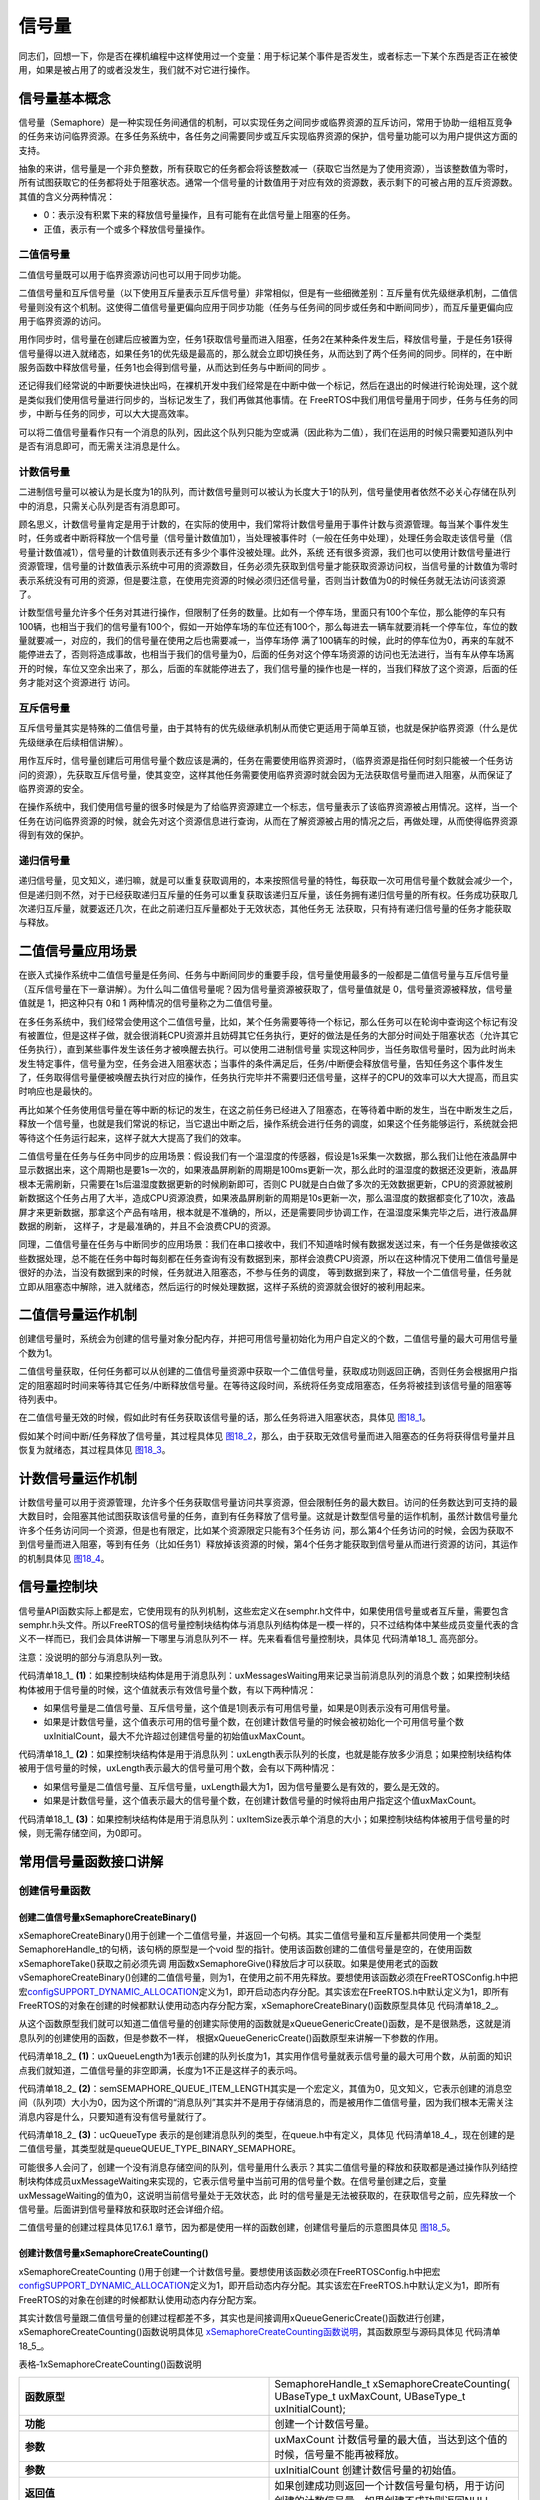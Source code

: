 .. vim: syntax=rst

信号量
==========

同志们，回想一下，你是否在裸机编程中这样使用过一个变量：用于标记某个事件是否发生，或者标志一下某个东西是否正在被使用，如果是被占用了的或者没发生，我们就不对它进行操作。

信号量基本概念
~~~~~~~~~~~~~~

信号量（Semaphore）是一种实现任务间通信的机制，可以实现任务之间同步或临界资源的互斥访问，常用于协助一组相互竞争的任务来访问临界资源。在多任务系统中，各任务之间需要同步或互斥实现临界资源的保护，信号量功能可以为用户提供这方面的支持。

抽象的来讲，信号量是一个非负整数，所有获取它的任务都会将该整数减一（获取它当然是为了使用资源），当该整数值为零时，所有试图获取它的任务都将处于阻塞状态。通常一个信号量的计数值用于对应有效的资源数，表示剩下的可被占用的互斥资源数。其值的含义分两种情况：

-  0：表示没有积累下来的释放信号量操作，且有可能有在此信号量上阻塞的任务。

-  正值，表示有一个或多个释放信号量操作。

二值信号量
^^^^^^^^^^

二值信号量既可以用于临界资源访问也可以用于同步功能。


二值信号量和互斥信号量（以下使用互斥量表示互斥信号量）非常相似，但是有一些细微差别：互斥量有优先级继承机制，二值信号量则没有这个机制。这使得二值信号量更偏向应用于同步功能（任务与任务间的同步或任务和中断间同步），而互斥量更偏向应用于临界资源的访问。

用作同步时，信号量在创建后应被置为空，任务1获取信号量而进入阻塞，任务2在某种条件发生后，释放信号量，于是任务1获得信号量得以进入就绪态，如果任务1的优先级是最高的，那么就会立即切换任务，从而达到了两个任务间的同步。同样的，在中断服务函数中释放信号量，任务1也会得到信号量，从而达到任务与中断间的同步
。

还记得我们经常说的中断要快进快出吗，在裸机开发中我们经常是在中断中做一个标记，然后在退出的时候进行轮询处理，这个就是类似我们使用信号量进行同步的，当标记发生了，我们再做其他事情。在 FreeRTOS中我们用信号量用于同步，任务与任务的同步，中断与任务的同步，可以大大提高效率。


可以将二值信号量看作只有一个消息的队列，因此这个队列只能为空或满（因此称为二值），我们在运用的时候只需要知道队列中是否有消息即可，而无需关注消息是什么。

计数信号量
^^^^^^^^^^^^^^^

二进制信号量可以被认为是长度为1的队列，而计数信号量则可以被认为长度大于1的队列，信号量使用者依然不必关心存储在队列中的消息，只需关心队列是否有消息即可。

顾名思义，计数信号量肯定是用于计数的，在实际的使用中，我们常将计数信号量用于事件计数与资源管理。每当某个事件发生时，任务或者中断将释放一个信号量（信号量计数值加1），当处理被事件时（一般在任务中处理），处理任务会取走该信号量（信号量计数值减1），信号量的计数值则表示还有多少个事件没被处理。此外，系统
还有很多资源，我们也可以使用计数信号量进行资源管理，信号量的计数值表示系统中可用的资源数目，任务必须先获取到信号量才能获取资源访问权，当信号量的计数值为零时表示系统没有可用的资源，但是要注意，在使用完资源的时候必须归还信号量，否则当计数值为0的时候任务就无法访问该资源了。

计数型信号量允许多个任务对其进行操作，但限制了任务的数量。比如有一个停车场，里面只有100个车位，那么能停的车只有100辆，也相当于我们的信号量有100个，假如一开始停车场的车位还有100个，那么每进去一辆车就要消耗一个停车位，车位的数量就要减一，对应的，我们的信号量在使用之后也需要减一，当停车场停
满了100辆车的时候，此时的停车位为0，再来的车就不能停进去了，否则将造成事故，也相当于我们的信号量为0，后面的任务对这个停车场资源的访问也无法进行，当有车从停车场离开的时候，车位又空余出来了，那么，后面的车就能停进去了，我们信号量的操作也是一样的，当我们释放了这个资源，后面的任务才能对这个资源进行
访问。

互斥信号量
^^^^^^^^^^^^^^^

互斥信号量其实是特殊的二值信号量，由于其特有的优先级继承机制从而使它更适用于简单互锁，也就是保护临界资源（什么是优先级继承在后续相信讲解）。

用作互斥时，信号量创建后可用信号量个数应该是满的，任务在需要使用临界资源时，（临界资源是指任何时刻只能被一个任务访问的资源），先获取互斥信号量，使其变空，这样其他任务需要使用临界资源时就会因为无法获取信号量而进入阻塞，从而保证了临界资源的安全。

在操作系统中，我们使用信号量的很多时候是为了给临界资源建立一个标志，信号量表示了该临界资源被占用情况。这样，当一个任务在访问临界资源的时候，就会先对这个资源信息进行查询，从而在了解资源被占用的情况之后，再做处理，从而使得临界资源得到有效的保护。

递归信号量
^^^^^^^^^^^^^^^

递归信号量，见文知义，递归嘛，就是可以重复获取调用的，本来按照信号量的特性，每获取一次可用信号量个数就会减少一个，但是递归则不然，对于已经获取递归互斥量的任务可以重复获取该递归互斥量，该任务拥有递归信号量的所有权。任务成功获取几次递归互斥量，就要返还几次，在此之前递归互斥量都处于无效状态，其他任务无
法获取，只有持有递归信号量的任务才能获取与释放。

二值信号量应用场景
~~~~~~~~~~~~~~~~~~~~~~~~~~~

在嵌入式操作系统中二值信号量是任务间、任务与中断间同步的重要手段，信号量使用最多的一般都是二值信号量与互斥信号量（互斥信号量在下一章讲解）。为什么叫二值信号量呢？因为信号量资源被获取了，信号量值就是 0，信号量资源被释放，信号量值就是 1，把这种只有 0和 1 两种情况的信号量称之为二值信号量。

在多任务系统中，我们经常会使用这个二值信号量，比如，某个任务需要等待一个标记，那么任务可以在轮询中查询这个标记有没有被置位，但是这样子做，就会很消耗CPU资源并且妨碍其它任务执行，更好的做法是任务的大部分时间处于阻塞状态（允许其它任务执行），直到某些事件发生该任务才被唤醒去执行。可以使用二进制信号量
实现这种同步，当任务取信号量时，因为此时尚未发生特定事件，信号量为空，任务会进入阻塞状态；当事件的条件满足后，任务/中断便会释放信号量，告知任务这个事件发生了，任务取得信号量便被唤醒去执行对应的操作，任务执行完毕并不需要归还信号量，这样子的CPU的效率可以大大提高，而且实时响应也是最快的。

再比如某个任务使用信号量在等中断的标记的发生，在这之前任务已经进入了阻塞态，在等待着中断的发生，当在中断发生之后，释放一个信号量，也就是我们常说的标记，当它退出中断之后，操作系统会进行任务的调度，如果这个任务能够运行，系统就会把等待这个任务运行起来，这样子就大大提高了我们的效率。

二值信号量在任务与任务中同步的应用场景：假设我们有一个温湿度的传感器，假设是1s采集一次数据，那么我们让他在液晶屏中显示数据出来，这个周期也是要1s一次的，如果液晶屏刷新的周期是100ms更新一次，那么此时的温湿度的数据还没更新，液晶屏根本无需刷新，只需要在1s后温湿度数据更新的时候刷新即可，否则C
PU就是白白做了多次的无效数据更新，CPU的资源就被刷新数据这个任务占用了大半，造成CPU资源浪费，如果液晶屏刷新的周期是10s更新一次，那么温湿度的数据都变化了10次，液晶屏才来更新数据，那拿这个产品有啥用，根本就是不准确的，所以，还是需要同步协调工作，在温湿度采集完毕之后，进行液晶屏数据的刷新，
这样子，才是最准确的，并且不会浪费CPU的资源。

同理，二值信号量在任务与中断同步的应用场景：我们在串口接收中，我们不知道啥时候有数据发送过来，有一个任务是做接收这些数据处理，总不能在任务中每时每刻都在任务查询有没有数据到来，那样会浪费CPU资源，所以在这种情况下使用二值信号量是很好的办法，当没有数据到来的时候，任务就进入阻塞态，不参与任务的调度，
等到数据到来了，释放一个二值信号量，任务就立即从阻塞态中解除，进入就绪态，然后运行的时候处理数据，这样子系统的资源就会很好的被利用起来。

二值信号量运作机制
~~~~~~~~~~~~~~~~~~~~~~~~~~~

创建信号量时，系统会为创建的信号量对象分配内存，并把可用信号量初始化为用户自定义的个数，二值信号量的最大可用信号量个数为1。

二值信号量获取，任何任务都可以从创建的二值信号量资源中获取一个二值信号量，获取成功则返回正确，否则任务会根据用户指定的阻塞超时时间来等待其它任务/中断释放信号量。在等待这段时间，系统将任务变成阻塞态，任务将被挂到该信号量的阻塞等待列表中。

在二值信号量无效的时候，假如此时有任务获取该信号量的话，那么任务将进入阻塞状态，具体见 图18_1_。

.. image:: media/semaphore/semaph002.png
   :align: center
   :name: 图18_1
   :alt: 图:Select_Device_ARMCM7_For_Target

假如某个时间中断/任务释放了信号量，其过程具体见 图18_2_，那么，由于获取无效信号量而进入阻塞态的任务将获得信号量并且恢复为就绪态，其过程具体见 图18_3_。

.. image:: media/semaphore/semaph003.png
   :align: center
   :name: 图18_2
   :alt: 图:Select_Device_ARMCM7_For_Target

.. image:: media/semaphore/semaph004.png
   :align: center
   :name: 图18_3
   :alt: 图:Select_Device_ARMCM7_For_Target


计数信号量运作机制
~~~~~~~~~~~~~~~~~~~~~~~~~~~

计数信号量可以用于资源管理，允许多个任务获取信号量访问共享资源，但会限制任务的最大数目。访问的任务数达到可支持的最大数目时，会阻塞其他试图获取该信号量的任务，直到有任务释放了信号量。这就是计数型信号量的运作机制，虽然计数信号量允许多个任务访问同一个资源，但是也有限定，比如某个资源限定只能有3个任务访
问，那么第4个任务访问的时候，会因为获取不到信号量而进入阻塞，等到有任务（比如任务1）释放掉该资源的时候，第4个任务才能获取到信号量从而进行资源的访问，其运作的机制具体见 图18_4_。

.. image:: media/semaphore/semaph005.png
   :align: center
   :name: 图18_4
   :alt: 图:Select_Device_ARMCM7_For_Target

信号量控制块
~~~~~~~~~~~~~~~~~~

信号量API函数实际上都是宏，它使用现有的队列机制，这些宏定义在semphr.h文件中，如果使用信号量或者互斥量，需要包含semphr.h头文件。所以FreeRTOS的信号量控制块结构体与消息队列结构体是一模一样的，只不过结构体中某些成员变量代表的含义不一样而已，我们会具体讲解一下哪里与消息队列不一
样。先来看看信号量控制块，具体见 代码清单18_1_ 高亮部分。

注意：没说明的部分与消息队列一致。

.. code-block:: c
    :caption: 代码清单‑1信号量控制块
    :name: 代码清单18_1
    :emphasize-lines: 14-16
    :linenos:

	typedefstruct QueueDefinition {
	int8_t *pcHead;				
	int8_t *pcTail;				
	int8_t *pcWriteTo;				
	
	union {
	int8_t *pcReadFrom;			
			UBaseType_t uxRecursiveCallCount;		
		} u;
	
		List_t xTasksWaitingToSend;		
		List_t xTasksWaitingToReceive;		
	
	volatile UBaseType_t uxMessagesWaiting;	(1)
		UBaseType_t uxLength;			(2)
		UBaseType_t uxItemSize;			(3)
	
	volatileint8_t cRxLock;			
	volatileint8_t cTxLock;			
	
	#if( ( configSUPPORT_STATIC_ALLOCATION == 1 )
	&& ( configSUPPORT_DYNAMIC_ALLOCATION == 1 ) )
	uint8_t ucStaticallyAllocated;
	#endif

	#if ( configUSE_QUEUE_SETS == 1 )
	struct QueueDefinition *pxQueueSetContainer;
	#endif

	#if ( configUSE_TRACE_FACILITY == 1 )
				UBaseType_t uxQueueNumber;
	uint8_t ucQueueType;
	#endif

			} xQUEUE;

	typedef xQUEUE Queue_t;



代码清单18_1_ **(1)**\ ：如果控制块结构体是用于消息队列：uxMessagesWaiting用来记录当前消息队列的消息个数；如果控制块结构体被用于信号量的时候，这个值就表示有效信号量个数，有以下两种情况：

-  如果信号量是二值信号量、互斥信号量，这个值是1则表示有可用信号量，如果是0则表示没有可用信号量。

-  如果是计数信号量，这个值表示可用的信号量个数，在创建计数信号量的时候会被初始化一个可用信号量个数uxInitialCount，最大不允许超过创建信号量的初始值uxMaxCount。

代码清单18_1_ **(2)**\ ：如果控制块结构体是用于消息队列：uxLength表示队列的长度，也就是能存放多少消息；如果控制块结构体被用于信号量的时候，uxLength表示最大的信号量可用个数，会有以下两种情况：

-  如果信号量是二值信号量、互斥信号量，uxLength最大为1，因为信号量要么是有效的，要么是无效的。

-  如果是计数信号量，这个值表示最大的信号量个数，在创建计数信号量的时候将由用户指定这个值uxMaxCount。

代码清单18_1_ **(3)**\ ：如果控制块结构体是用于消息队列：uxItemSize表示单个消息的大小；如果控制块结构体被用于信号量的时候，则无需存储空间，为0即可。

常用信号量函数接口讲解
~~~~~~~~~~~~~~~~~~~~~~~~~~~~~~~~~

创建信号量函数
^^^^^^^^^^^^^^^^^^^^^

创建二值信号量xSemaphoreCreateBinary()
''''''''''''''''''''''''''''''''''''''''''''''''''''''''''''''

xSemaphoreCreateBinary()用于创建一个二值信号量，并返回一个句柄。其实二值信号量和互斥量都共同使用一个类型SemaphoreHandle_t的句柄，该句柄的原型是一个void 型的指针。使用该函数创建的二值信号量是空的，在使用函数xSemaphoreTake()获取之前必须先调
用函数xSemaphoreGive()释放后才可以获取。如果是使用老式的函数vSemaphoreCreateBinary()创建的二值信号量，则为1，在使用之前不用先释放。要想使用该函数必须在FreeRTOSConfig.h中把宏\ `configSUPPORT_DYNAMIC_ALLOCATION
<http://www.freertos.org/a00110.html#configSUPPORT_DYNAMIC_ALLOCATION>`__\
定义为1，即开启动态内存分配。其实该宏在FreeRTOS.h中默认定义为1，即所有FreeRTOS的对象在创建的时候都默认使用动态内存分配方案，xSemaphoreCreateBinary()函数原型具体见 代码清单18_2_。

.. code-block:: c
    :caption: 代码清单‑2 xSemaphoreCreateBinary()函数原型
    :name: 代码清单18_2
    :linenos:

	#if( configSUPPORT_DYNAMIC_ALLOCATION == 1 )
 
	#define xSemaphoreCreateBinary()				\
		xQueueGenericCreate( 					\
					(UBaseType_t ) 1, 			\(1)	
					semSEMAPHORE_QUEUE_ITEM_LENGTH, 	\(2)	
				queueQUEUE_TYPE_BINARY_SEMAPHORE )	(3)
	
	#endif


从这个函数原型我们就可以知道二值信号量的创建实际使用的函数就是xQueueGenericCreate()函数，是不是很熟悉，这就是消息队列的创建使用的函数，但是参数不一样，
根据xQueueGenericCreate()函数原型来讲解一下参数的作用。



.. code-block:: c
    :caption: 代码清单‑3xQueueGenericCreate()函数原型
    :name: 代码清单18_3
    :linenos:

	QueueHandle_t xQueueGenericCreate(const UBaseType_t uxQueueLength,
	const UBaseType_t uxItemSize, 
	const uint8_t ucQueueType )


代码清单18_2_ **(1)**\ ：uxQueueLength为1表示创建的队列长度为1，其实用作信号量就表示信号量的最大可用个数，从前面的知识点我们就知道，二值信号量的非空即满，长度为1不正是这样子的表示吗。

代码清单18_2_ **(2)**\
：semSEMAPHORE_QUEUE_ITEM_LENGTH其实是一个宏定义，其值为0，见文知义，它表示创建的消息空间（队列项）大小为0，因为这个所谓的“消息队列”其实并不是用于存储消息的，而是被用作二值信号量，因为我们根本无需关注消息内容是什么，只要知道有没有信号量就行了。

代码清单18_2_ **(3)**\ ：ucQueueType 表示的是创建消息队列的类型，在queue.h中有定义，具体见 代码清单18_4_，现在创建的是二值信号量，其类型就是queueQUEUE_TYPE_BINARY_SEMAPHORE。

.. code-block:: c
    :caption: 代码清单‑4ucQueueType可选类型
    :name: 代码清单18_4
    :linenos:

	#define queueQUEUE_TYPE_BASE			( ( uint8_t ) 0U )
	#define queueQUEUE_TYPE_SET		( ( uint8_t ) 0U )
	#define queueQUEUE_TYPE_MUTEX 			( ( uint8_t ) 1U )
	#define queueQUEUE_TYPE_COUNTING_SEMAPHORE	( ( uint8_t ) 2U )
	#define queueQUEUE_TYPE_BINARY_SEMAPHORE	( ( uint8_t ) 3U )
	#define queueQUEUE_TYPE_RECURSIVE_MUTEX	( ( uint8_t ) 4U )


可能很多人会问了，创建一个没有消息存储空间的队列，信号量用什么表示？其实二值信号量的释放和获取都是通过操作队列结控制块构体成员uxMessageWaiting来实现的，它表示信号量中当前可用的信号量个数。在信号量创建之后，变量uxMessageWaiting的值为0，这说明当前信号量处于无效状态，此
时的信号量是无法被获取的，在获取信号之前，应先释放一个信号量。后面讲到信号量释放和获取时还会详细介绍。

二值信号量的创建过程具体见17.6.1 章节，因为都是使用一样的函数创建，创建信号量后的示意图具体见 图18_5_。

.. image:: media/semaphore/semaph005.png
   :align: center
   :name: 图18_5
   :alt: 图:Select_Device_ARMCM7_For_Target

创建计数信号量xSemaphoreCreateCounting()
''''''''''''''''''''''''''''''''''''''''''''''''''''''''''''''''''

xSemaphoreCreateCounting ()用于创建一个计数信号量。要想使用该函数必须在FreeRTOSConfig.h中把宏\ `configSUPPORT_DYNAMIC_ALLOCATION
<http://www.freertos.org/a00110.html#configSUPPORT_DYNAMIC_ALLOCATION>`__\ 定义为1，即开启动态内存分配。其实该宏在FreeRTOS.h中默认定义为1，即所有FreeRTOS的对象在创建的时候都默认使用动态内存分配方案。

其实计数信号量跟二值信号量的创建过程都差不多，其实也是间接调用xQueueGenericCreate()函数进行创建，
xSemaphoreCreateCounting()函数说明具体见 xSemaphoreCreateCounting函数说明_，其函数原型与源码具体见 代码清单18_5_。

表格‑1xSemaphoreCreateCounting()函数说明

.. list-table::
   :widths: 33 33
   :name: xSemaphoreCreateCounting函数说明
   :header-rows: 0

   * - **函数原型**
     - SemaphoreHandle_t xSemaphoreCreateCounting( UBaseType_t uxMaxCount, UBaseType_t uxInitialCount);

   * - **功能**
     - 创建一个计数信号量。

   * - **参数**
     - uxMaxCount	计数信号量的最大值，当达到这个值的时候，信号量不能再被释放。

   * - **参数**
     - uxInitialCount	创建计数信号量的初始值。

   * - **返回值**
     - 如果创建成功则返回一个计数信号量句柄，用于访问创建的计数信号量。如果创建不成功则返回NULL。

.. code-block:: c
    :caption: 代码清单‑5创建计数信号量xQueueCreateCountingSemaphore()源码
    :emphasize-lines: 11-13,20-26
    :name: 代码清单18_5
    :linenos:

	#if( configSUPPORT_DYNAMIC_ALLOCATION == 1 )

	#define xSemaphoreCreateCounting( uxMaxCount, uxInitialCount ) \
		xQueueCreateCountingSemaphore((uxMaxCount),(uxInitialCount))

	#endif
	//下面是函数源码
	#if( ( configUSE_COUNTING_SEMAPHORES == 1 )
		&& ( configSUPPORT_DYNAMIC_ALLOCATION == 1 ) )

	QueueHandle_t xQueueCreateCountingSemaphore(
				const UBaseType_t uxMaxCount,
			const UBaseType_t uxInitialCount )
	{
		QueueHandle_t xHandle;

		configASSERT( uxMaxCount != 0 );
		configASSERT( uxInitialCount <= uxMaxCount );

		xHandle = xQueueGenericCreate( uxMaxCount,
				queueSEMAPHORE_QUEUE_ITEM_LENGTH,
				queueQUEUE_TYPE_COUNTING_SEMAPHORE )

	if ( xHandle != NULL ) {
			( ( Queue_t * ) xHandle )->uxMessagesWaiting =
				uxInitialCount;

			traceCREATE_COUNTING_SEMAPHORE();
		} else {
			traceCREATE_COUNTING_SEMAPHORE_FAILED();
		}

	return xHandle;
	}

	#endif
	/*-----------------------------------------------------------*/


从代码清单18‑5加粗部分可以看出，创建计数信号量仍然调用通用队列创建函数xQueueGenericCreate()来创建一个计数信号量，信号量最大个数由参数uxMaxCount指定，每个消息空间的大小由宏queueSEMAPHORE_QUEUE_ITEM_LENGTH指定，这个宏被定义为0，也就是
说创建的计数信号量只有消息队列控制块结构体存储空间而没有消息存储空间，这一点与二值信号量一致，创建的信号量类型是计数信号量queueQUEUE_TYPE_COUNTING_SEMAPHORE。如果创建成功，还会将消息队列控制块中的uxMessagesWaiting成员变量赋值为用户指定的初始可用信号
量个数uxInitialCount，如果这个值大于0，则表示此时有uxInitialCount个计数信号量是可用的，这点与二值信号量的创建不一样，二值信号量在创建成功的时候是无效的（FreeRTOS新版源码，旧版源码在创建成功默认是有效的）。

如果我们创建一个最大计数值为5，并且默认有效的可用信号量个数为5的计数信号量，那么计数信号量创建成功的示意图具体见 图18_6_。

.. image:: media/semaphore/semaph007.png
   :align: center
   :name: 图18_6
   :alt: 图:Select_Device_ARMCM7_For_Target

创建二值信号量与计数信号量的使用实例具体见 代码清单18_6_ 与 代码清单18_7_ 高亮部分。

.. code-block:: c
    :caption: 代码清单‑6二值信号量创建函数xSemaphoreCreateBinary()使用实例
    :emphasize-lines: 6
    :name: 代码清单18_6
    :linenos:

	SemaphoreHandle_t xSemaphore = NULL;

	void vATask( void * pvParameters )
	{
	/* 尝试创建一个信号量 */
		xSemaphore = xSemaphoreCreateBinary();
	
	if ( xSemaphore == NULL ) {
	/* 内存不足，创建失败 */
		} else {
	 /* 信号量现在可以使用，句柄存在变量xSemaphore中
	这个时候还不能调用函数xSemaphoreTake()来获取信号量
	因为使用xSemaphoreCreateBinary()函数创建的信号量是空的
	在第一次获取之前必须先调用函数xSemaphoreGive()先提交*/
		}
	}




.. code-block:: c
    :caption: 代码清单‑7计数信号量创建函数xSemaphoreCreateCounting()使用实例
    :emphasize-lines: 5
    :name: 代码清单18_7
    :linenos:

	 void vATask( void * pvParameters )
	{
		SemaphoreHandle_t xSemaphore;
	/* 创建一个计数信号量，用于事件计数*/
		xSemaphore = xSemaphoreCreateCounting( 5, 5 );
	
	if ( xSemaphore != NULL ) {
	/* 计数信号量创建成功 */
		}
	}



当然，创建信号量也有静态创建，其实都是差不多的，但是我们一般常使用动态创建，静态创建的我们暂时不讲解。

信号量删除函数vSemaphoreDelete()
^^^^^^^^^^^^^^^^^^^^^^^^^^^^^^^^^^^^^^^^^^^^^^^^^^

vSemaphoreDelete()用于删除一个信号量，包括二值信号量，计数信号量，互斥量和递归互斥量。如果有任务阻塞在该信号量上，那么不要删除该信号量。该函数的具体说明见表 vSemaphoreDelete函数说明_。
。

.. list-table::
   :widths: 33 33
   :name: vSemaphoreDelete函数说明
   :header-rows: 0


   * - **函数原型**
     - void vSemaphoreDelete( SemaphoreHandle_t xSemaphore );

   * - **功能**
     - 删除一个信号量。

   * - **参数**
     - xSemaphore	信号量句柄。

   * - **返回值**
     - 无。



删除信号量过程其实就是删除消息队列过程，因为信号量其实就是消息队列，只不过是无法存储消息的队列而已，其函数原型具体见 代码清单18_8_，具体的实现过程见17.6.3 章节。

.. code-block:: c
    :caption: 代码清单‑8vSemaphoreDelete()函数原型
    :name: 代码清单18_8
    :linenos:

	#define vSemaphoreDelete( xSemaphore ) \\

	vQueueDelete( ( QueueHandle_t ) ( xSemaphore ) )

信号量释放函数
^^^^^^^^^^^^^^^^^^^^^

与消息队列的操作一样，信号量的释放可以在任务、中断中使用，所以需要有不一样的API函数在不一样的上下文环境中调用。

在前面的讲解中，我们知道，当信号量有效的时候，任务才能获取信号量，那么，是什么函数使得信号量变得有效？其实有两个方式，一个是在创建的时候进行初始化，将它可用的信号量个数设置一个初始值；在二值信号量中，该初始值的范围是0~1（旧版本的FreeRTOS中创建二值信号量默认是有效的，而新版本则默认是无效）
，假如初始值为1个可用的信号量的话，被申请一次就变得无效了，那就需要我们释放信号量，FreeRTOS提供了信号量释放函数，每调用一次该函数就释放一个信号量。但是有个问题，能不能一直释放？很显然，这是不能的，无论是你的信号量是二值信号量还是计数信号量，都要注意可用信号量的范围，当用作二值信号量的时候，
必须确保其可用值在0~1范围内；而用作计数信号量的话，其范围是由用户在创建时指定uxMaxCount，其最大可用信号量不允许超出uxMaxCount，这代表我们不能一直调用信号量释放函数来释放信号量，其实一直调用也是无法释放成功的，在写代码的时候，我们要注意代码的严谨性罢了。

xSemaphoreGive()（任务）
''''''''''''''''''''''''''''''''''''''''

xSemaphoreGive()是一个用于释放信号量的宏，真正的实现过程是调用消息队列通用发送函数，xSemaphoreGive()函数原型具体见 代码清单18_8_。释放的信号量对象必须是已经被创建的，可以用于二值信号量、计数信号量、互斥量的释放，但不能释放由函数xSemaphoreCreateRec
ursiveMutex()创建的递归互斥量。此外该函数不能在中断中使用。



.. code-block:: c
    :caption: 代码清单‑9xSemaphoreGive()函数原型
    :name: 代码清单18_9
    :linenos:

	#define xSemaphoreGive( xSemaphore ) \\

	xQueueGenericSend( ( QueueHandle_t ) ( xSemaphore ), \\

	NULL, \\

	semGIVE_BLOCK_TIME, \\

	queueSEND_TO_BACK )

从该宏定义可以看出释放信号量实际上是一次入队操作，并且是不允许入队阻塞，因为阻塞时间为semGIVE_BLOCK_TIME，该宏的值为0。

通过消息队列入队过程分析，我们可以将释放一个信号量的过程简化：如果信号量未满，控制块结构体成员uxMessageWaiting就会加1，然后判断是否有阻塞的任务，如果有的话就会恢复阻塞的任务，然后返回成功信息（pdPASS）；如果信号量已满，则返回错误代码（err_QUEUE_FULL），具体的源码
分析过程参考17.6 章节。

xSemaphoreGive()函数使用实例见 代码清单18_10_ 高亮部分。

.. code-block:: c
    :caption: 代码清单‑10xSemaphoreGive()函数使用实例
    :emphasize-lines: 6-11,15-19
    :name: 代码清单18_10
    :linenos:

	static void Send_Task(void* parameter)
	{
		BaseType_t xReturn = pdPASS;/* 定义一个创建信息返回值，默认为pdPASS */
	while (1) {
	/* K1 被按下 */
	if ( Key_Scan(KEY1_GPIO_PORT,KEY1_GPIO_PIN) == KEY_ON ) {
			xReturn = xSemaphoreGive( BinarySem_Handle );//给出二值信号量
	if ( xReturn == pdTRUE )
					printf("BinarySem_Handle二值信号量释放成功!\r\n");
	else
					printf("BinarySem_Handle二值信号量释放失败!\r\n");
			}
	/* K2 被按下 */
	if ( Key_Scan(KEY2_GPIO_PORT,KEY2_GPIO_PIN) == KEY_ON ) {
	        xReturn = xSemaphoreGive( BinarySem_Handle );//给出二值信号量
	if ( xReturn == pdTRUE )
					printf("BinarySem_Handle二值信号量释放成功!\r\n");
	else
					printf("BinarySem_Handle二值信号量释放失败!\r\n");
			}
			vTaskDelay(20);
		}
	}



xSemaphoreGiveFromISR()（中断）
''''''''''''''''''''''''''''''''''''''''''''''''''''''

用于释放一个信号量，带中断保护。被释放的信号量可以是二进制信号量和计数信号量。和普通版本的释放信号量API函数有些许不同，它不能释放互斥量，这是因为互斥量不可以在中断中使用，互斥量的优先级继承机制只能在任务中起作用，而在中断中毫无意义。带中断保护的信号量释放其实也是一个宏，真正调用的函数是xQueu
eGiveFromISR ()，宏定义如下具体见 代码清单18_11_。


.. code-block:: c
    :caption: 代码清单‑11xSemaphoreGiveFromISR()源码
    :name: 代码清单18_11
    :linenos:

	#define xSemaphoreGiveFromISR( xSemaphore, 			\
	pxHigherPriorityTaskWoken ) 	\
	xQueueGiveFromISR(( QueueHandle_t )			\
					( xSemaphore ), 			\
	( pxHigherPriorityTaskWoken ) )


如果可用信号量未满，控制块结构体成员uxMessageWaiting就会加1，然后判断是否有阻塞的任务，如果有的话就会恢复阻塞的任务，然后返回成功信息（pdPASS），如果恢复的任务优先级比当前任务优先级高，那么在退出中断要进行任务切换一次；如果队列满，则返回错误代码（err_QUEUE_FULL）
，表示队列满，xQueueGiveFromISR()源码的实现过程在消息队列章节已经讲解，具体见17.6.4 6小节。

一个或者多个任务有可能阻塞在同一个信号量上，调用函数xSemaphoreGiveFromISR()可能会唤醒阻塞在该信号量上的任务，如果被唤醒的任务的优先级大于当前任务的优先级，那么形参pxHigherPriorityTaskWoken就会被设置为pdTRUE，然后在中断退出前执行一次上下文切换。从
FreeRTOS V7.3.0版本开始， pxHigherPriorityTaskWoken是一个可选的参数，可以设置为NULL，xSemaphoreGiveFromISR()函数使用实例具体见 代码清单18_12_ 高亮部分。

.. code-block:: c
    :caption: 代码清单‑12xSemaphoreGiveFromISR()函数使用实例
    :emphasize-lines: 12-17
    :name: 代码清单18_12
    :linenos:

	void vTestISR( void )
	{
		BaseType_t pxHigherPriorityTaskWoken;
	uint32_t ulReturn;
	/* 进入临界段，临界段可以嵌套 */
		ulReturn = taskENTER_CRITICAL_FROM_ISR();
	
	/* 判断是否产生中断 */
		{
	/* 如果产生中断，清除中断标志位 */
	
	//释放二值信号量，发送接收到新数据标志，供前台程序查询
			xSemaphoreGiveFromISR(BinarySem_Handle,&
								pxHigherPriorityTaskWoken);
	//如果需要的话进行一次任务切换，系统会判断是否需要进行切换
			portYIELD_FROM_ISR(pxHigherPriorityTaskWoken);
		}

	/* 退出临界段 */
		taskEXIT_CRITICAL_FROM_ISR( ulReturn );
	}

	



信号量获取函数
^^^^^^^^^^^^^^^^^^^^^

与消息队列的操作一样，信号量的获取可以在任务、中断（中断中使用并不常见）中使用，所以需要有不一样的API函数在不一样的上下文环境中调用。

与释放信号量对应的是获取信号量，我们知道，当信号量有效的时候，任务才能获取信号量，当任务获取了某个信号量的时候，该信号量的可用个数就减一，当它减到0的时候，任务就无法再获取了，并且获取的任务会进入阻塞态（假如用户指定了阻塞超时时间的话）。如果某个信号量中当前拥有1个可用的信号量的话，被获取一次就变得
无效了，那么此时另外一个任务获取该信号量的时候，就会无法获取成功，该任务便会进入阻塞态，阻塞时间由用户指定。

xSemaphoreTake()（任务）
''''''''''''''''''''''''''''''''''''''''

xSemaphoreTake()函数用于获取信号量，不带中断保护。获取的信号量对象可以是二值信号量、计数信号量和互斥量，但是递归互斥量并不能使用这个API函数获取。其实获取信号量是一个宏，真正调用的函数是xQueueGenericReceive
()。该宏不能在中断使用，而是必须由具体中断保护功能的xQueueReceiveFromISR()版本代替。该函数的具体说明见表 xSemaphoreTake函数说明_，应用举例见 代码清单18_13_。

表格‑3xSemaphoreTake()函数说明

.. list-table::
   :widths: 33 33
   :name: xSemaphoreTake函数说明
   :header-rows: 0


   * - **函数原型**
     - #define xSemaphoreTake( xSemaphore, xBlockTime )		xQueueGenericReceive( ( QueueHandle_t ) ( xSemaphore ), NULL, (xBlockTime ), pdFALSE )

   * - **功能**
     - 获取一个信号量，可以是二值信号量、计数信号量、互斥量。

   * - **参数**
     - xSemaphore	信号量句柄。

   * - **参数**
     - xBlockTime	等待信号量可用的最大超时时间，单位为tick（即系统节拍周期）。如果宏 INCLUDE_vTaskSuspend定义为1且形参xTicksToWait设置为portMAX_DELAY ，则任务将一直阻塞在该信号量上（即没有超时时间）。

   * - **返回值**
     - 获取成功则返回pdTRUE，在指定的超时时间中没有获取成功则返回errQUEUE_EMPTY。



从该宏定义可以看出释放信号量实际上是一次消息出队操作，阻塞时间由用户指定xBlockTime，当有任务试图获取信号量的时候，当且仅当信号量有效的时候，任务才能读获取到信号量。如果信号量无效，在用户指定的阻塞超时时间中，该任务将保持阻塞状态以等待信号量有效。当其它任务或中断释放了有效的信号量，该任务将
自动由阻塞态转移为就绪态。当任务等待的时间超过了指定的阻塞时间，即使信号量中还是没有可用信号量，任务也会自动从阻塞态转移为就绪态。

通过前面消息队列出队过程分析，我们可以将获取一个信号量的过程简化：如果有可用信号量，控制块结构体成员uxMessageWaiting就会减1，然后返回获取成功信息（pdPASS）；如果信号量无效并且阻塞时间为0，则返回错误代码（errQUEUE_EMPTY）；如果信号量无效并且用户指定了阻塞时间，则
任务会因为等待信号量而进入阻塞状态，任务会被挂接到延时列表中。具体的源码分析过程参考17.6 章节。（此处暂时未讲解互斥信号量）

xSemaphoreTake()函数使用实例具体见 代码清单18_13_ 高亮部分。

.. code-block:: c
    :caption: 代码清单‑13xSemaphoreTake()函数使用实例
    :emphasize-lines: 5-9
    :name: 代码清单18_13
    :linenos:

	static void Receive_Task(void* parameter)
	{
		BaseType_t xReturn = pdPASS;/* 定义一个创建信息返回值，默认为pdPASS */
	while (1) {
	//获取二值信号量 xSemaphore,没获取到则一直等待
			xReturn = xSemaphoreTake(BinarySem_Handle,/* 二值信号量句柄 */
									portMAX_DELAY); /* 等待时间 */
	if (pdTRUE == xReturn)
				printf("BinarySem_Handle二值信号量获取成功!\n\n");
			LED1_TOGGLE;
		}
	}


xSemaphoreTakeFromISR()（中断）
''''''''''''''''''''''''''''''''''''''''''''''''''''''

xSemaphoreTakeFromISR()是函数xSemaphoreTake()的中断版本，用于获取信号量，是一个不带阻塞机制获取信号量的函数，获取对象必须由是已经创建的信号量，信号量类型可以是二值信号量和计数信号量，它与xSemaphoreTake()函数不同，它不能用于获取互斥量，因为互斥量
不可以在中断中使用，并且互斥量特有的优先级继承机制只能在任务中起作用，而在中断中毫无意义。该函数的具体说明见表 xSemaphoreTakeFromISR函数说明_。

表格‑4xSemaphoreTakeFromISR()函数说明

.. list-table::
   :widths: 33 33
   :name: xSemaphoreTakeFromISR函数说明
   :header-rows: 0


   * - **函数原型**
     - xSemaphoreTakeFromISR(SemaphoreHandle_t xSemaphore,signed BaseType_t \*pxHigherPriorityTaskWoken)


   * - **功能**
     - 在中断中获一个信号量（其实很少在中断中获取信号量）。可以是二值信号量、计数信号量。

   * - **参数**
     - xSemaphore	信号量句柄。

   * - **参数**
     - pxHigherPriorityTaskWoken	一个或者多个任务有可能阻塞在同一个信号量上，调用函数xSemaphoreTakeFromISR()会唤醒阻塞在该信号量上优先级最高的信号量入队任务，如果被唤醒的任务的优先级大于或者等于被中断的任务的优先级，那么形参pxHigherPriorityTaskWoken就会被设置为pdTRUE，然后在中断退出前执行一次上下文切换，中断退出后则直接返回刚刚被唤醒的高优先级的任务。从FreeRTOS V7.3.0版本开始， pxHigherPriorityTaskWoken是一个可选的参数，可以设置为NULL。

   * - **返回值**
     - 获取成功则返回pdTRUE，没有获取成功则返回errQUEUE_EMPTY，没有获取成功是因为信号量不可用。


信号量实验
~~~~~~~~~~~~~~~~~~~~

二值信号量同步实验
^^^^^^^^^^^^^^^^^^

信号量同步实验是在FreeRTOS中创建了两个任务，一个是获取信号量任务，一个是释放互斥量任务，两个任务独立运行，获取信号量任务是一直在等待信号量，其等待时间是portMAX_DELAY，等到获取到信号量之后，任务开始执行任务代码，如此反复等待另外任务释放的信号量。

释放信号量任务在检测按键是否按下，如果按下则释放信号量，此时释放信号量会唤醒获取任务，获取任务开始运行，然后形成两个任务间的同步，
因为如果没按下按键，那么信号量就不会释放，只有当信号量释放的时候，获取信号量的任务才会被唤醒，如此一来就达到任务与任务的同步，
同时程序的运行会在串口打印出相关信息，具体见 代码清单18_14_ 高亮部分。

.. code-block:: c
    :caption: 代码清单‑14 二值信号量同步实验
    :emphasize-lines: 128, 168-177, 187-209
    :name: 代码清单18_14
    :linenos:

	/**
	******************************************************************
	* @file    main.c
	* @author  fire
	* @version V1.0
	* @date    2018-xx-xx
	* @brief   二值信号量
	******************************************************************
	* @attention
	*
	* 实验平台:野火  i.MXRT1052开发板
	* 论坛    :http://www.firebbs.cn
	* 淘宝    :http://firestm32.taobao.com
	*
	******************************************************************
	*/
	#include"fsl_debug_console.h"
	
	#include"board.h"
	#include"pin_mux.h"
	#include"clock_config.h"
	
	#include"./led/bsp_led.h"
	#include"./key/bsp_key.h"
	
	/* FreeRTOS头文件 */
	#include"FreeRTOS.h"
	#include"task.h"
	#include"queue.h"
	#include"semphr.h"
	/**************************** 任务句柄 ********************************/
	/*
	* 任务句柄是一个指针，用于指向一个任务，当任务创建好之后，它就具有了一个任务句柄
	* 以后我们要想操作这个任务都需要通过这个任务句柄，如果是自身的任务操作自己，那么
	* 这个句柄可以为NULL。
	*/
	static TaskHandle_t AppTaskCreate_Handle = NULL;/* 创建任务句柄 */
	static TaskHandle_t Receive_Task_Handle = NULL;/* LED任务句柄 */
	static TaskHandle_t Send_Task_Handle = NULL;/* KEY任务句柄 */
	
	/********************************** 内核对象句柄 
	*******************************/
	/*
	* 信号量，消息队列，事件标志组，软件定时器这些都属于内核的对象，要想使用这些内核
	* 对象，必须先创建，创建成功之后会返回一个相应的句柄。实际上就是一个指针，后续我
	* 们就可以通过这个句柄操作这些内核对象。
	*
	* 内核对象说白了就是一种全局的数据结构，通过这些数据结构我们可以实现任务间的通信，
	* 任务间的事件同步等各种功能。至于这些功能的实现我们是通过调用这些内核对象的函数
	* 来完成的
	*
	*/
	SemaphoreHandle_t BinarySem_Handle =NULL;
	
	/**********************全局变量声明***********************/
	/*
	* 当我们在写应用程序的时候，可能需要用到一些全局变量。
	*/
	
	
	/***********************宏定义******************************/
	/*
	* 当我们在写应用程序的时候，可能需要用到一些宏定义。
	*/
	
	
	/*
	*************************************************************************
	*                             函数声明
	*************************************************************************
	*/
	static void AppTaskCreate(void);/* 用于创建任务 */
	
	static void Receive_Task(void* pvParameters);/* Receive_Task任务实现 */
	static void Send_Task(void* pvParameters);/* Send_Task任务实现 */
	
	static void BSP_Init(void);/* 用于初始化板载相关资源 */
	
	/*****************************************************************
	* @brief  主函数
	* @param  无
	* @retval 无
	* @note   第一步：开发板硬件初始化
	第二步：创建APP应用任务
	第三步：启动FreeRTOS，开始多任务调度
	****************************************************************/
	int main(void)
	{
		BaseType_t xReturn = pdPASS;/* 定义一个创建信息返回值，默认为pdPASS */
	
	/* 开发板硬件初始化 */
	    BSP_Init();
    PRINTF("这是一个[野火]-全系列开发板-FreeRTOS二值信号量同步实验！\n");
    PRINTF("按下KEY1或者KEY2进行任务与任务间的同步\n");
	/* 创建AppTaskCreate任务 */
		xReturn = xTaskCreate((TaskFunction_t )AppTaskCreate,  /* 任务入口函数 

							(const char*    )"AppTaskCreate",/* 任务名字 */
							(uint16_t       )512,  /* 任务栈大小 */
							(void*          )NULL,/* 任务入口函数参数 */
							(UBaseType_t    )1, /* 任务的优先级 */
							(TaskHandle_t*  )&AppTaskCreate_Handle);/* 任务
	控制块指针 */
	/* 启动任务调度 */
	if (pdPASS == xReturn)
			vTaskStartScheduler();   /* 启动任务，开启调度 */
	else
	return -1;
	
	while (1);  /* 正常不会执行到这里 */
	}
	
	
	/***********************************************************************
	* @ 函数名： AppTaskCreate
	* @ 功能说明：为了方便管理，所有的任务创建函数都放在这个函数里面
	* @ 参数：无
	* @ 返回值：无
	
	*******************************************************************/
	static void AppTaskCreate(void)
	{
		BaseType_t xReturn = pdPASS;/* 定义一个创建信息返回值，默认为pdPASS */
	
		taskENTER_CRITICAL();           //进入临界区
	
	/* 创建 BinarySem */
		BinarySem_Handle = xSemaphoreCreateBinary();
	if (NULL != BinarySem_Handle)
			PRINTF("BinarySem_Handle二值信号量创建成功!\r\n");
	
	/* 创建Receive_Task任务 */
		xReturn = xTaskCreate((TaskFunction_t )Receive_Task, /* 任务入口函数 

							(const char*    )"Receive_Task",/* 任务名字 */
							(uint16_t       )512,   /* 任务栈大小 */
							(void*          )NULL,  /* 任务入口函数参数 */
							(UBaseType_t    )2,     /* 任务的优先级 */
							(TaskHandle_t*  )&Receive_Task_Handle);/* 任务
	控制块指针 */
	if (pdPASS == xReturn)
			PRINTF("创建Receive_Task任务成功!\r\n");
	
	/* 创建Send_Task任务 */
		xReturn = xTaskCreate((TaskFunction_t )Send_Task,  /* 任务入口函数 */
							(const char*    )"Send_Task",/* 任务名字 */
							(uint16_t       )512,  /* 任务栈大小 */
							(void*          )NULL,/* 任务入口函数参数 */
							(UBaseType_t    )3, /* 任务的优先级 */
							(TaskHandle_t*  )&Send_Task_Handle);/* 任务控制
	块指针 */
	 if (pdPASS == xReturn)
         PRINTF("创建Send_Task任务成功!\n\n");
 
     vTaskDelete(AppTaskCreate_Handle); //删除AppTaskCreate任务
 
     taskEXIT_CRITICAL();            //退出临界区
	}
	
	
	
	/**********************************************************************
	* @ 函数名： Receive_Task
	* @ 功能说明： Receive_Task任务主体
	* @ 参数：
	* @ 返回值：无
	********************************************************************/
	static void Receive_Task(void* parameter)
	{
		BaseType_t xReturn = pdPASS;/* 定义一个创建信息返回值，默认为pdPASS */
	while (1) {
	//获取二值信号量 xSemaphore,没获取到则一直等待
			xReturn = xSemaphoreTake(BinarySem_Handle,/* 二值信号量句柄 */
									portMAX_DELAY); /* 等待时间 */
	if (pdTRUE == xReturn)
				PRINTF("BinarySem_Handle二值信号量获取成功!\n\n");
			LED1_TOGGLE;
		}
	}
	
	/**********************************************************************
	* @ 函数名： Send_Task
	* @ 功能说明： Send_Task任务主体
	* @ 参数：
	* @ 返回值：无
	********************************************************************/
	static void Send_Task(void* parameter)
	{
		BaseType_t xReturn = pdPASS;/* 定义一个创建信息返回值，默认为pdPASS */
	while (1) {
	/* K1 被按下 */
	if ( Key_Scan(KEY1_GPIO_PORT,KEY1_PIN) == KEY_ON ) {
				xReturn = xSemaphoreGive( BinarySem_Handle );//给出二值信号量
	if ( xReturn == pdTRUE )
					PRINTF("BinarySem_Handle二值信号量释放成功!\r\n");
	else
					PRINTF("BinarySem_Handle二值信号量释放失败!\r\n");
			}
	/* K2 被按下 */
	if ( Key_Scan(KEY2_GPIO_PORT,KEY2_PIN) == KEY_ON ) {
				xReturn = xSemaphoreGive( BinarySem_Handle );//给出二值信号量
	if ( xReturn == pdTRUE )
					PRINTF("BinarySem_Handle二值信号量释放成功!\r\n");
	else
					PRINTF("BinarySem_Handle二值信号量释放失败!\r\n");
			}
			vTaskDelay(20);
		}
	}
	
	/***********************************************************************
	* @ 函数名： BSP_Init
	* @ 功能说明：板级外设初始化，所有板子上的初始化均可放在这个函数里面
	   * @ 参数：
  	 * @ 返回值：无
   	*********************************************************************/
	static void BSP_Init(void)
	{
	/* 初始化内存保护单元 */
		BOARD_ConfigMPU();
	/* 初始化开发板引脚 */
		BOARD_InitPins();
	/* 初始化开发板时钟 */
		BOARD_BootClockRUN();
	/* 初始化调试串口 */
		BOARD_InitDebugConsole();
	/* 打印系统时钟 */
		PRINTF("\r\n");
		PRINTF("*****欢迎使用野火i.MX RT1052 开发板*****\r\n");
		PRINTF("CPU:             %d Hz\r\n", CLOCK_GetFreq(kCLOCK_CpuClk));
		PRINTF("AHB:             %d Hz\r\n", CLOCK_GetFreq(kCLOCK_AhbClk));
		PRINTF("SEMC:            %d Hz\r\n", CLOCK_GetFreq(kCLOCK_SemcClk));
		PRINTF("SYSPLL:          %d Hz\r\n", CLOCK_GetFreq(kCLOCK_SysPllClk));
		PRINTF("SYSPLLPFD0:      %d Hz\r\n", CLOCK_GetFreq(kCLOCK_SysPllPfd0Clk));
		PRINTF("SYSPLLPFD1:      %d Hz\r\n", CLOCK_GetFreq(kCLOCK_SysPllPfd1Clk));
		PRINTF("SYSPLLPFD2:      %d Hz\r\n", CLOCK_GetFreq(kCLOCK_SysPllPfd2Clk));
		PRINTF("SYSPLLPFD3:      %d Hz\r\n", CLOCK_GetFreq(kCLOCK_SysPllPfd3Clk));
	
	/* 初始化SysTick */
		SysTick_Config(SystemCoreClock / configTICK_RATE_HZ);
	
	/* 硬件BSP初始化统统放在这里，比如LED，串口，LCD等 */
	
	/* LED 端口初始化 */
		LED_GPIO_Config();
	
	
	/* KEY 端口初始化 */
		Key_GPIO_Config();
	
	}
	/****************************END OF FILE**********************/






计数信号量实验
^^^^^^^^^^^^^^^^^^^^^


计数型信号量实验是模拟停车场工作运行。在创建信号量的时候初始化5个可用的信号量，并且创建了两个任务：一个是获取信号量任务，一个是释放信号量任务，两个任务独立运行，获取信号量任务是通过按下KEY1按键进行信号量的获取，模拟停车场停车操作，其等待时间是0，在串口调试助手输出相应信息。

释放信号量任务则是信号量的释放，释放信号量任务也是通过按下KEY2按键进行信号量的释放，模拟停车场取车操作，在串口调试助手输出相应信息，实验源码具体见 代码清单18_15_ 高亮部分。

.. code-block:: c
    :caption: 代码清单‑15计数信号量实验
    :emphasize-lines: 53, 127-130,167-180, 192-208
    :name: 代码清单18_15
    :linenos:

	/**
	******************************************************************
	* @file    main.c
	* @author  fire
	* @version V1.0
	* @date    2018-xx-xx
	  * @brief   计数信号量
	******************************************************************
	* @attention
	*
	* 实验平台:野火  i.MXRT1052开发板
	* 论坛    :http://www.firebbs.cn
	* 淘宝    :http://firestm32.taobao.com
	*
	******************************************************************
	*/
	#include"fsl_debug_console.h"

	#include"board.h"
	#include"pin_mux.h"
	#include"clock_config.h"

	#include"./led/bsp_led.h"
	#include"./key/bsp_key.h"

	/* FreeRTOS头文件 */
	#include"FreeRTOS.h"
	#include"task.h"
	#include"queue.h"
	#include"semphr.h"
	/**************************** 任务句柄 ********************************/
	/*
	* 任务句柄是一个指针，用于指向一个任务，当任务创建好之后，它就具有了一个任务句柄
	* 以后我们要想操作这个任务都需要通过这个任务句柄，如果是自身的任务操作自己，那么
	* 这个句柄可以为NULL。
	*/
	static TaskHandle_t AppTaskCreate_Handle = NULL;/* 创建任务句柄 */
	static TaskHandle_t Take_Task_Handle = NULL;/* Take_Task任务句柄 */
	static TaskHandle_t Give_Task_Handle = NULL;/* Give_Task任务句柄 */

	/********************************** 内核对象句柄 
	******************************/
	/*
	* 信号量，消息队列，事件标志组，软件定时器这些都属于内核的对象，要想使用这些内核
	* 对象，必须先创建，创建成功之后会返回一个相应的句柄。实际上就是一个指针，后续我
	* 们就可以通过这个句柄操作这些内核对象。
	*
	* 内核对象说白了就是一种全局的数据结构，通过这些数据结构我们可以实现任务间的通信，
	* 任务间的事件同步等各种功能。至于这些功能的实现我们是通过调用这些内核对象的函数
	* 来完成的
	*
	*/
	SemaphoreHandle_t CountSem_Handle =NULL;

	/************************全局变量声明*****************************/
	/*
	* 当我们在写应用程序的时候，可能需要用到一些全局变量。
	*/


	/************************宏定义*******************************/
	/*
	* 当我们在写应用程序的时候，可能需要用到一些宏定义。
	*/


	/*
	*************************************************************************
	*                             函数声明
	*************************************************************************
	*/
	static void AppTaskCreate(void);/* 用于创建任务 */

	static void Take_Task(void* pvParameters);/* Take_Task任务实现 */
	static void Give_Task(void* pvParameters);/* Give_Task任务实现 */

	static void BSP_Init(void);/* 用于初始化板载相关资源 */

	/*****************************************************************
	* @brief  主函数
	* @param  无
	* @retval 无
	* @note   第一步：开发板硬件初始化
	第二步：创建APP应用任务
	第三步：启动FreeRTOS，开始多任务调度
	****************************************************************/
	int main(void)
	{
		BaseType_t xReturn = pdPASS;/* 定义一个创建信息返回值，默认为pdPASS */

	/* 开发板硬件初始化 */
		BSP_Init();

		PRINTF("这是一个[野火]-全系列开发板-FreeRTOS计数信号量实验！\n");
		PRINTF("车位默认值为5个，按下KEY1申请车位，按下KEY2释放车位！\n\n");

	/* 创建AppTaskCreate任务 */
		xReturn = xTaskCreate((TaskFunction_t )AppTaskCreate,  /* 任务入口函数 

							(const char*    )"AppTaskCreate",/* 任务名字 */
							(uint16_t       )512,  /* 任务栈大小 */
							(void*          )NULL,/* 任务入口函数参数 */
							(UBaseType_t    )1, /* 任务的优先级 */
							(TaskHandle_t*  )&AppTaskCreate_Handle);/* 任务
	块指针 */
	/* 启动任务调度 */
	if (pdPASS == xReturn)
			vTaskStartScheduler();   /* 启动任务，开启调度 */
	else
	return -1;
	
	while (1);  /* 正常不会执行到这里 */
	}
	
	
	/***********************************************************************
	* @ 函数名： AppTaskCreate
	* @ 功能说明：为了方便管理，所有的任务创建函数都放在这个函数里面
	* @ 参数：无
	* @ 返回值：无
	
	*******************************************************************/
	static void AppTaskCreate(void)
	{
		BaseType_t xReturn = pdPASS;/* 定义一个创建信息返回值，默认为pdPASS */
	
		taskENTER_CRITICAL();           //进入临界区
	
	/* 创建Test_Queue */
	     CountSem_Handle = xSemaphoreCreateCounting(5,5);
	if (NULL != CountSem_Handle)
			PRINTF("CountSem_Handle计数信号量创建成功!\r\n");
	
	/* 创建Take_Task任务 */
		xReturn = xTaskCreate((TaskFunction_t )Take_Task, /* 任务入口函数 */
							(const char*    )"Take_Task",/* 任务名字 */
							(uint16_t       )512,   /* 任务栈大小 */
							(void*          )NULL,  /* 任务入口函数参数 */
							(UBaseType_t    )2,     /* 任务的优先级 */
							(TaskHandle_t*  )&Take_Task_Handle);/* 任务控制
	针 */
	if (pdPASS == xReturn)
			PRINTF("创建Take_Task任务成功!\r\n");
	
	/* 创建Give_Task任务 */
		xReturn = xTaskCreate((TaskFunction_t )Give_Task,  /* 任务入口函数 */
							(const char*    )"Give_Task",/* 任务名字 */
							(uint16_t       )512,  /* 任务栈大小 */
							(void*          )NULL,/* 任务入口函数参数 */
							(UBaseType_t    )3, /* 任务的优先级 */
							(TaskHandle_t*  )&Give_Task_Handle);/* 任务控制
	针 */
	if (pdPASS == xReturn)
			PRINTF("创建Give_Task任务成功!\n\n");
	
		vTaskDelete(AppTaskCreate_Handle); //删除AppTaskCreate任务
	
		taskEXIT_CRITICAL();            //退出临界区
	}
	
	
	
	/**********************************************************************
	* @ 函数名： Take_Task
	* @ 功能说明： Take_Task任务主体
	* @ 参数：
	* @ 返回值：无
	********************************************************************/
	static void Take_Task(void* parameter)
	{
		BaseType_t xReturn = pdTRUE;/* 定义一个创建信息返回值，默认为pdPASS */
	/* 任务都是一个无限循环，不能返回 */
	while (1) {
	//如果KEY1被单击
	if ( Key_Scan(KEY1_GPIO_PORT,KEY1_PIN) == KEY_ON ) {
	/* 获取一个计数信号量 */
				xReturn = xSemaphoreTake(CountSem_Handle, /* 计数信号量句柄 */
										0);  /* 等待时间：0 */
	if ( pdTRUE == xReturn )
					PRINTF( "KEY1被按下，成功申请到停车位。\n" );
	else
					PRINTF( "KEY1被按下，不好意思，现在停车场已满！\n" );
			}
			vTaskDelay(20);     //每20ms扫描一次
		}
	}
	
	/**********************************************************************
	* @ 函数名： Give_Task
	   * @ 功能说明： Give_Task任务主体
   	* @ 参数：
   	* @ 返回值：无
   	********************************************************************/
	static void Give_Task(void* parameter)
	{
		BaseType_t xReturn = pdTRUE;/* 定义一个创建信息返回值，默认为pdPASS */
	/* 任务都是一个无限循环，不能返回 */
	while (1) {
	//如果KEY2被单击
	if ( Key_Scan(KEY2_GPIO_PORT,KEY2_PIN) == KEY_ON ) {
	/* 获取一个计数信号量 */
				xReturn = xSemaphoreGive(CountSem_Handle);//给出计数信号量
	if ( pdTRUE == xReturn )
					PRINTF( "KEY2被按下，释放1个停车位。\n" );
	else
					PRINTF( "KEY2被按下，但已无车位可以释放！\n" );
			}
			vTaskDelay(20);     //每20ms扫描一次
		}
	}
	/***********************************************************************
	* @ 函数名： BSP_Init
	* @ 功能说明：板级外设初始化，所有板子上的初始化均可放在这个函数里面
	* @ 参数：
	* @ 返回值：无
	*********************************************************************/
	static void BSP_Init(void)
	{
	/* 初始化内存保护单元 */
		BOARD_ConfigMPU();
	/* 初始化开发板引脚 */
		BOARD_InitPins();
	/* 初始化开发板时钟 */
		BOARD_BootClockRUN();
	/* 初始化调试串口 */
		BOARD_InitDebugConsole();
	/* 打印系统时钟 */
		PRINTF("\r\n");
		PRINTF("*****欢迎使用野火i.MX RT1052 开发板*****\r\n");
		PRINTF("CPU:             %d Hz\r\n", CLOCK_GetFreq(kCLOCK_CpuClk));
		PRINTF("AHB:             %d Hz\r\n", CLOCK_GetFreq(kCLOCK_AhbClk));
		PRINTF("SEMC:            %d Hz\r\n", CLOCK_GetFreq(kCLOCK_SemcClk));
		PRINTF("SYSPLL:          %d Hz\r\n", CLOCK_GetFreq(kCLOCK_SysPllClk));
		PRINTF("SYSPLLPFD0:      %d Hz\r\n", CLOCK_GetFreq(kCLOCK_SysPllPfd0Clk));
		PRINTF("SYSPLLPFD1:      %d Hz\r\n", CLOCK_GetFreq(kCLOCK_SysPllPfd1Clk));
		PRINTF("SYSPLLPFD2:      %d Hz\r\n", CLOCK_GetFreq(kCLOCK_SysPllPfd2Clk));
		PRINTF("SYSPLLPFD3:      %d Hz\r\n", CLOCK_GetFreq(kCLOCK_SysPllPfd3Clk));
	
	/* 初始化SysTick */
		SysTick_Config(SystemCoreClock / configTICK_RATE_HZ);
	
	/* 硬件BSP初始化统统放在这里，比如LED，串口，LCD等 */
	
	/* LED 端口初始化 */
		LED_GPIO_Config();
	
	
	/* KEY 端口初始化 */
		Key_GPIO_Config();
	
	}






信号量实验现象
~~~~~~~~~~~~~~~~~~~~~~~~~~~~

二值信号量实验现象
^^^^^^^^^^^^^^^^^^^^^^^^^^^

将程序编译好，用USB线连接电脑和开发板的USB接口（对应丝印为USB转串口），用DAP仿真器把配套程序下载到野火I.MX
RT系列开发板（具体型号根据你买的板子而定，每个型号的板子都配套有对应的程序），在电脑上打开串口调试助手，然后复位开发板就可以在调试助手中看到串口的打印信息，
它里面输出了信息表明任务正在运行中，我们按下开发板的按键，串口打印任务运行的信息，表明两个任务同步成功，具体见 图18_8_。

.. image:: media/semaphore/semaph008.png
   :align: center
   :name: 图18_8
   :alt: 图:Select_Device_ARMCM7_For_Target

计数信号量实验现象
^^^^^^^^^^^^^^^^^^^^^^^^^^^

将程序编译好，用USB线连接电脑和开发板的USB接口（对应丝印为USB转串口），用DAP仿真器把配套程序下载到野火I.MX RT系列开发板（具体型号根据你买的板子而定，每个型号的板子都配套有对应的程序），在电脑上打开串口调试助手，然后复位开发板就可以在调试助手中看到串口的打印信息，按下开发版的KEY
1按键获取信号量模拟停车，按下KEY2按键释放信号量模拟取车；我们按下KEY1与KEY2试试，在串口调试助手中可以看到运行结果，具体见 图18_9_。

.. image:: media/semaphore/semaph009.png
   :align: center
   :name: 图18_9
   :alt: 图:Select_Device_ARMCM7_For_Target

